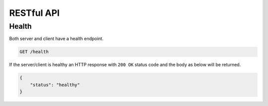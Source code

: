 RESTful API
===========

Health
------

Both server and client have a health endpoint.

.. code-block::

    GET /health

If the server/client is healthy an HTTP response with ``200 OK`` status code and the body as below will be returned.

.. code-block:: json

    {
        "status": "healthy"
    }
